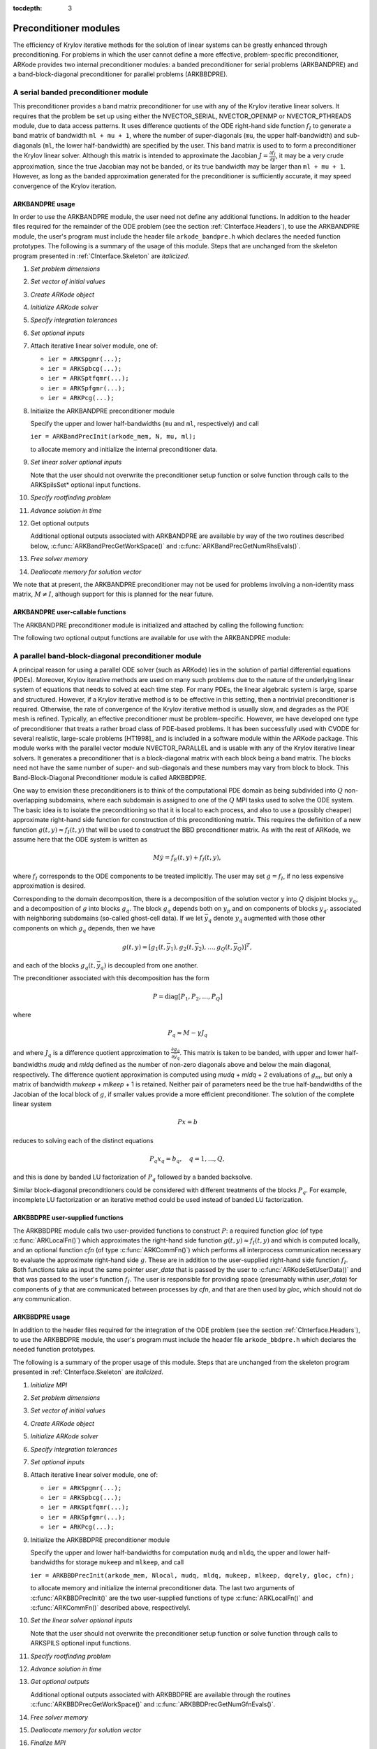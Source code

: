 ..
   Programmer(s): Daniel R. Reynolds @ SMU
   ----------------------------------------------------------------
   Copyright (c) 2013, Southern Methodist University.
   All rights reserved.
   For details, see the LICENSE file.
   ----------------------------------------------------------------

:tocdepth: 3


.. _CInterface.PreconditionerModules:

Preconditioner modules
============================

The efficiency of Krylov iterative methods for the solution of linear
systems can be greatly enhanced through preconditioning.  For problems
in which the user cannot define a more effective, problem-specific
preconditioner, ARKode provides two internal preconditioner modules:
a banded preconditioner for serial problems (ARKBANDPRE) and a
band-block-diagonal preconditioner  for parallel problems (ARKBBDPRE). 


.. _CInterface.BandPre:

A serial banded preconditioner module
-------------------------------------------

This preconditioner provides a band matrix preconditioner for use with
any of the Krylov iterative linear solvers.  It requires that the
problem be set up using either the NVECTOR_SERIAL, NVECTOR_OPENMP or
NVECTOR_PTHREADS module, due to data access patterns.  It uses
difference quotients of the ODE right-hand side function :math:`f_I`
to generate a band matrix of bandwidth ``ml + mu + 1``, where the
number of super-diagonals (``mu``, the upper half-bandwidth) and
sub-diagonals (``ml``, the lower half-bandwidth) are specified by the
user.  This band matrix is used to to form a preconditioner the Krylov
linear solver.  Although this matrix is intended to approximate the
Jacobian :math:`J = \frac{\partial f_I}{\partial y}`, it may be a
very crude approximation, since the true Jacobian may not be banded,
or its true bandwidth may be larger than ``ml + mu + 1``.  However, as
long as the banded approximation generated for the preconditioner is
sufficiently accurate, it may speed convergence of the Krylov
iteration. 



ARKBANDPRE usage
"""""""""""""""""""""

In order to use the ARKBANDPRE module, the user need not define
any additional functions.  In addition to the header files required
for the remainder of the ODE problem (see the section
:ref:`CInterface.Headers`), to use the ARKBANDPRE module, the user's
program must include the header file ``arkode_bandpre.h`` which 
declares the needed function prototypes.  The following is a summary
of the usage of this module.  Steps that are unchanged from the
skeleton program presented in :ref:`CInterface.Skeleton` are
*italicized*. 

1. *Set problem dimensions*

2. *Set vector of initial values* 

3. *Create ARKode object* 

4. *Initialize ARKode solver* 

5. *Specify integration tolerances* 

6. *Set optional inputs* 

7. Attach iterative linear solver module, one of:

   * ``ier = ARKSpgmr(...);`` 

   * ``ier = ARKSpbcg(...);``

   * ``ier = ARKSptfqmr(...);``

   * ``ier = ARKSpfgmr(...);`` 

   * ``ier = ARKPcg(...);``

8. Initialize the ARKBANDPRE preconditioner module 

   Specify the upper and lower half-bandwidths (``mu`` and ``ml``,
   respectively) and call 

   ``ier = ARKBandPrecInit(arkode_mem, N, mu, ml);``

   to allocate memory and initialize the internal preconditioner
   data. 

9. *Set linear solver optional inputs*

   Note that the user should not overwrite the preconditioner setup
   function or solve function through calls to the ARKSpilsSet*
   optional input functions. 

..
   10. *Attach mass matrix linear solver module*

   11. *Set mass matrix linear solver optional inputs*

10. *Specify rootfinding problem*

11. *Advance solution in time*

12. Get optional outputs 

    Additional optional outputs associated with ARKBANDPRE are
    available by way of the two routines described below,
    :c:func:`ARKBandPrecGetWorkSpace()` and
    :c:func:`ARKBandPrecGetNumRhsEvals()`.  

13. *Free solver memory*

14. *Deallocate memory for solution vector*

We note that at present, the ARKBANDPRE preconditioner may not be
used for problems involving a non-identity mass matrix, :math:`M\ne
I`, although support for this is planned for the near future.



ARKBANDPRE user-callable functions
"""""""""""""""""""""""""""""""""""""

The ARKBANDPRE preconditioner module is initialized and attached
by calling the following function:



.. c:function:: int ARKBandPrecInit(void* arkode_mem, long int N, long int mu, long int ml)

   Initializes the ARKBANDPRE preconditioner and
   allocates required (internal) memory for it.
   
   **Arguments:**
      * *arkode_mem* -- pointer to the ARKode memory block.
      * *N* -- problem dimension (size of ODE system).
      * *mu* -- upper half-bandwidth of the Jacobian approximation.
      * *ml* -- lower half-bandwidth of the Jacobian approximation.
   
   **Return value:** 
      * *ARKSPILS_SUCCESS* if no errors occurred
      * *ARKSPILS_MEM_NULL* if the integrator memory is ``NULL``
      * *ARKSPILS_LMEM_NULL* if the linear solver memory is ``NULL``
      * *ARKSPILS_ILL_INPUT* if an input has an illegal value
      * *ARKSPILS_MEM_FAIL* if a memory allocation request failed

   **Notes:** The banded approximate Jacobian will have nonzero elements
   only in locations :math:`(i,j)` with *ml* :math:`\le j-i \le` *mu*.



The following two optional output functions are available for use with
the ARKBANDPRE module:



.. c:function:: int ARKBandPrecGetWorkSpace(void* arkode_mem, long int* lenrwLS, long int* leniwLS)

   Returns the sizes of the ARKBANDPRE real and integer
   workspaces.
   
   **Arguments:**
      * *arkode_mem* -- pointer to the ARKode memory block.
      * *lenrwLS* -- the number of ``realtype`` values in the
        ARKBANDPRE workspace.
      * *leniwLS* -- the number of integer values in the  ARKBANDPRE workspace.
   
   **Return value:** 
      * *ARKSPILS_SUCCESS* if no errors occurred
      * *ARKSPILS_MEM_NULL* if the integrator memory is ``NULL``
      * *ARKSPILS_LMEM_NULL* if the linear solver memory is ``NULL``
      * *ARKSPILS_PMEM_NULL* if the preconditioner memory is ``NULL``
   
   **Notes:** In terms of the problem size :math:`N` and *smu* :math:`=
   \min(N-1,` *mu+ml* :math:`)`, the actual size of the real
   workspace is :math:`(2` *ml* + *mu* + *smu* :math:`+2)N` ``realtype``
   words, and the actual size of the integer workspace is :math:`N`
   integer words.
   
   The workspaces referred to here exist in addition to those given by
   the corresponding function :c:func:`ARKSpilsGetWorkspace()`.



.. c:function:: int ARKBandPrecGetNumRhsEvals(void* arkode_mem, long int* nfevalsBP)

   Returns the number of calls made to the user-supplied
   right-hand side function :math:`f_I` for constructing the
   finite-difference banded Jacobian approximation used within the
   preconditioner setup function.
   
   **Arguments:**
      * *arkode_mem* -- pointer to the ARKode memory block.
      * *nfevalsBP* -- number of calls to :math:`f_I`
   
   **Return value:**  
      * *ARKSPILS_SUCCESS* if no errors occurred
      * *ARKSPILS_MEM_NULL* if the integrator memory is ``NULL``
      * *ARKSPILS_LMEM_NULL* if the linear solver memory is ``NULL``
      * *ARKSPILS_PMEM_NULL* if the preconditioner memory is ``NULL``
   
   **Notes:**  The counter *nfevalsBP* is distinct from the counter
   *nfevalsLS* returned by the corresponding function
   :c:func:`ARKSpilsGetNumRhsEvals()` and also from *nfi_evals* returned by
   :c:func:`ARKodeGetNumRhsEvals()`.  The total number of right-hand
   side function evaluations is the sum of all three of these
   counters, plus the *nfe_evals* counter for :math:`f_E` calls
   returned by :c:func:`ARKodeGetNumRhsEvals()`.





.. _CInterface.BBDPre:

A parallel band-block-diagonal preconditioner module
---------------------------------------------------------

A principal reason for using a parallel ODE solver (such as ARKode)
lies in the solution of partial differential equations
(PDEs). Moreover, Krylov iterative methods are used on many such
problems due to the nature of the underlying linear system of
equations that needs to solved at each time step.  For many PDEs, the
linear algebraic system is large, sparse and structured.  However, if
a Krylov iterative method is to be effective in this setting, then a
nontrivial preconditioner is required.  Otherwise, the rate of
convergence of the Krylov iterative method is usually slow, and
degrades as the PDE mesh is refined.  Typically, an effective
preconditioner must be problem-specific.  However, we have developed
one type of preconditioner that treats a rather broad class of
PDE-based problems.  It has been successfully used with CVODE for
several realistic, large-scale problems [HT1998]_ and is included
in a software module within the ARKode package.  This module works
with the parallel vector module NVECTOR_PARALLEL and is usable
with any of the Krylov iterative linear solvers. It generates a
preconditioner that is a block-diagonal matrix with each block being a
band matrix. The blocks need not have the same number of super- and
sub-diagonals and these numbers may vary from block to block. This
Band-Block-Diagonal Preconditioner module is called ARKBBDPRE. 

One way to envision these preconditioners is to think of the
computational PDE domain as being subdivided into :math:`Q`
non-overlapping subdomains, where each subdomain is assigned to one of
the :math:`Q` MPI tasks used to solve the ODE system.  The basic idea
is to isolate the preconditioning so that it is local to each process,
and also to use a (possibly cheaper) approximate right-hand side
function for construction of this preconditioning matrix.  This
requires the definition of a new function :math:`g(t,y) \approx
f_I(t,y)` that will be used to construct the BBD preconditioner
matrix.  As with the rest of ARKode, we assume here that the ODE
system is written as

.. math::
   M\dot{y} = f_E(t,y) + f_I(t,y),

where :math:`f_I` corresponds to the ODE components to be treated
implicitly.  The user may set :math:`g = f_I`, if no less expensive
approximation is desired. 

Corresponding to the domain decomposition, there is a decomposition of
the solution vector :math:`y` into :math:`Q` disjoint blocks
:math:`y_q`, and a decomposition of :math:`g` into blocks
:math:`g_q`. The block :math:`g_q` depends both on :math:`y_p` and on
components of blocks :math:`y_{q'}` associated with neighboring
subdomains (so-called ghost-cell data).  If we let :math:`\bar{y}_q`
denote :math:`y_q` augmented with those other components on which
:math:`g_q` depends, then we have

.. math::
   g(t,y) = \left[ g_1(t,\bar{y}_1), g_2(t,\bar{y}_2), \ldots , g_Q(t,\bar{y}_Q) \right]^T,

and each of the blocks :math:`g_q(t,\bar{y}_q)` is decoupled from one another.

The preconditioner associated with this decomposition has the form

.. math::
   P = \text{diag}[P_1, P_2, \ldots, P_Q]

where

.. math::
   P_q \approx M - \gamma J_q

and where :math:`J_q` is a difference quotient approximation to
:math:`\frac{\partial g_q}{\partial \bar{y}_q}`.  This matrix is taken
to be banded, with upper and lower half-bandwidths *mudq* and
*mldq* defined as the number of non-zero diagonals above and below
the main diagonal, respectively.  The difference quotient
approximation is computed using *mudq* + *mldq* + 2 evaluations of
:math:`g_m`, but only a matrix of bandwidth *mukeep* + *mlkeep* + 1 is
retained. Neither pair of parameters need be the true half-bandwidths
of the Jacobian of the local block of :math:`g`, if smaller values
provide a more efficient preconditioner. The solution of the complete
linear system 

.. math::
   Px = b

reduces to solving each of the distinct equations

.. math::
   P_q x_q = b_q, \quad q=1,\ldots,Q,

and this is done by banded LU factorization of :math:`P_q` followed by
a banded backsolve.

Similar block-diagonal preconditioners could be considered with
different treatments of the blocks :math:`P_q`.  For example,
incomplete LU factorization or an iterative method could be used
instead of banded LU factorization.



ARKBBDPRE user-supplied functions
""""""""""""""""""""""""""""""""""

The ARKBBDPRE module calls two user-provided functions to construct
:math:`P`: a required function *gloc* (of type :c:func:`ARKLocalFn()`)
which approximates the right-hand side function :math:`g(t,y) \approx
f_I(t,y)` and which is computed locally, and an optional function
*cfn* (of type :c:func:`ARKCommFn()`) which performs all interprocess
communication necessary to evaluate the approximate right-hand side
:math:`g`. These are in addition to the user-supplied right-hand side
function :math:`f_I`. Both functions take as input the same pointer
*user_data* that is passed by the user to
:c:func:`ARKodeSetUserData()` and that was passed to the user's 
function :math:`f_I`. The user is responsible for providing space
(presumably within *user_data*) for components of :math:`y` that are
communicated between processes by *cfn*, and that are then used by
*gloc*, which should not do any communication.



.. c:function:: typedef int (*ARKLocalFn)(long int Nlocal, realtype t, N_Vector y, N_Vector glocal, void* user_data)

   This *gloc* function computes :math:`g(t,y)`.  It
   fills the vector *glocal* as a function of *t* and *y*.
   
   **Arguments:**
      * *Nlocal* -- the local vector length
      * *t* -- the value of the independent variable
      * *y* -- the value of the dependent variable vector on this process
      * *glocal* -- the output vector of :math:`g(t,y)` on this process
      * *user_data* -- a pointer to user data, the same as the
        *user_data* parameter passed to :c:func:`ARKodeSetUserData()`.
   
   **Return value:**  
   An *ARKLocalFn* should return 0 if successful, a positive value if
   a recoverable error occurred (in which case ARKode will attempt to
   correct), or a negative value if it failed unrecoverably (in which
   case the integration is halted and :c:func:`ARKode()` will return
   *ARK_LSETUP_FAIL*). 
   
   **Notes:**  This function should assume that all interprocess
   communication of data needed to calculate *glocal* has already been
   done, and that this data is accessible within user data. 
   
   The case where :math:`g` is mathematically identical to :math:`f_I`
   is allowed. 



.. c:function:: typedef int (*ARKCommFn)(long int Nlocal, realtype t, N_Vector y, void* user_data)

   This *cfn* function performs all interprocess
   communication necessary for the executation of the *gloc* function
   above, using the input vector *y*.
   
   **Arguments:**
      *  *Nlocal* -- the local vector length
      * *t* -- the value of the independent variable
      * *y* -- the value of the dependent variable vector on this process
      * *user_data* -- a pointer to user data, the same as the
        *user_data* parameter passed to :c:func:`ARKodeSetUserData()`.
   
   **Return value:**  
   An *ARKCommFn* should return 0 if successful, a positive value if a
   recoverable error occurred (in which case ARKode will attempt to
   correct), or a negative value if it failed unrecoverably (in which
   case the integration is halted and :c:func:`ARKode()` will return
   *ARK_LSETUP_FAIL*).
   
   **Notes:**  The *cfn* function is expected to save communicated data in
   space defined within the data structure *user_data*.
   
   Each call to the *cfn* function is preceded by a call to the
   right-hand side function :math:`f_I` with the same :math:`(t,y)`
   arguments. Thus, *cfn* can omit any communication done by
   :math:`f_I` if relevant to the evaluation of *glocal*. If all
   necessary communication was done in :math:`f_I`, then *cfn* =
   ``NULL`` can be passed in the call to :c:func:`ARKBBDPrecInit()`
   (see below).




ARKBBDPRE usage
"""""""""""""""""""""

In addition to the header files required for the integration of the
ODE problem (see the section :ref:`CInterface.Headers`), to use the
ARKBBDPRE module, the user's program must include the header file
``arkode_bbdpre.h`` which declares the needed function prototypes. 

The following is a summary of the proper usage of this module. Steps
that are unchanged from the skeleton program presented in
:ref:`CInterface.Skeleton` are *italicized*.

1. *Initialize MPI*

2. *Set problem dimensions*

3. *Set vector of initial values*

4. *Create ARKode object*

5. *Initialize ARKode solver*

6. *Specify integration tolerances*

7. *Set optional inputs*

8. Attach iterative linear solver module, one of:

   * ``ier = ARKSpgmr(...);``

   * ``ier = ARKSpbcg(...);``

   * ``ier = ARKSptfqmr(...);``

   * ``ier = ARKSpfgmr(...);``

   * ``ier = ARKPcg(...);``

9. Initialize the ARKBBDPRE preconditioner module 

   Specify the upper and lower half-bandwidths for computation
   ``mudq`` and ``mldq``, the upper and lower half-bandwidths for
   storage ``mukeep`` and ``mlkeep``, and call 

   ``ier = ARKBBDPrecInit(arkode_mem, Nlocal, mudq, mldq, mukeep, mlkeep, dqrely, gloc, cfn);``

   to allocate memory and initialize the internal preconditioner
   data. The last two arguments of :c:func:`ARKBBDPrecInit()` are the
   two user-supplied functions of type :c:func:`ARKLocalFn()` and
   :c:func:`ARKCommFn()` described above, respectivelyl. 

10. *Set the linear solver optional inputs*

    Note that the user should not overwrite the preconditioner setup
    function or solve function through calls to ARKSPILS optional
    input functions. 

..
   11. *Attach mass matrix linear solver module*

   12. *Set mass matrix linear solver optional inputs*

11. *Specify rootfinding problem*

12. *Advance solution in time*

13. *Get optional outputs*

    Additional optional outputs associated with ARKBBDPRE are
    available through the routines
    :c:func:`ARKBBDPrecGetWorkSpace()` and
    :c:func:`ARKBBDPrecGetNumGfnEvals()`. 

14. *Free solver memory*

15. *Deallocate memory for solution vector*

16. *Finalize MPI*

We note that at present, the ARKBBDPRE preconditioner may not be used
for problems involving a non-identity mass matrix, :math:`M\ne I`,
although support for this is planned for the near future.




ARKBBDPRE user-callable functions
""""""""""""""""""""""""""""""""""""

The ARKBBDPRE preconditioner module is initialized (or re-initialized)
and attached to the integrator by calling the following functions:

.. c:function:: int ARKBBDPrecInit(void* arkode_mem, long int Nlocal, long int mudq, long int mldq, long int mukeep, long int mlkeep, realtype dqrely, ARKLocalFn gloc, ARKCommFn cfn)

   Initializes and allocates (internal) memory for the
   ARKBBDPRE preconditioner.
   
   **Arguments:**
      * *arkode_mem* -- pointer to the ARKode memory block.
      * *Nlocal* -- local vector length.
      * *mudq* -- upper half-bandwidth to be used in the difference
        quotient Jacobian approximation.
      * *mldq* -- lower half-bandwidth to be used in the difference
        quotient Jacobian approximation.
      * *mukeep* -- upper half-bandwidth of the retained banded
        approximate Jacobian block.
      * *mlkeep* -- lower half-bandwidth of the retained banded
        approximate Jacobian block.
      * *dqrely* -- the relative increment in components of *y* used in
        the difference quotient approximations.  The default is *dqrely*
        = :math:`\sqrt{\text{unit roundoff}}`, which can be specified by
        passing *dqrely* = 0.0.
      * *gloc* -- the name of the C function (of type :c:func:`ARKLocalFn()`)
        which computes the approximation :math:`g(t,y) \approx f_I(t,y)`.
      * *cfn* -- the name of the C function (of type :c:func:`ARKCommFn()`) which
        performs all interprocess communication required for the
        computation of :math:`g(t,y)`.
   
   **Return value:**  
      * *ARKSPILS_SUCCESS* if no errors occurred
      * *ARKSPILS_MEM_NULL* if the integrator memory is ``NULL``
      * *ARKSPILS_LMEM_NULL* if the linear solver memory is ``NULL``
      * *ARKSPILS_ILL_INPUT* if an input has an illegal value
      * *ARKSPILS_MEM_FAIL* if a memory allocation request failed
   
   **Notes:**  If one of the half-bandwidths *mudq* or *mldq* to be used
   in the difference quotient calculation of the approximate Jacobian is
   negative or exceeds the value *Nlocal*-1, it is replaced by 0 or
   *Nlocal*-1 accordingly. 
   
   The half-bandwidths *mudq* and *mldq* need not be the true
   half-bandwidths of the Jacobian of the local block of :math:`g`
   when smaller values may provide a greater efficiency. 
   
   Also, the half-bandwidths *mukeep* and *mlkeep* of the retained
   banded approximate Jacobian block may be even smaller than
   *mudq* and *mldq*, to reduce storage and computational costs
   further. 
   
   For all four half-bandwidths, the values need not be the same on
   every processor.



The ARKBBDPRE module also provides a reinitialization function to
allow solving a sequence of problems of the same size, with the same
linear solver choice, provided there is no change in *Nlocal*,
*mukeep*, or *mlkeep*. After solving one problem, and after
calling :c:func:`ARKodeReInit()` to re-initialize ARKode for a
subsequent problem, a call to :c:func:`ARKBBDPrecReInit()` can be made
to change any of the following: the half-bandwidths *mudq* and
*mldq* used in the difference-quotient Jacobian approximations, the
relative increment *dqrely*, or one of the user-supplied functions
*gloc* and *cfn*. If there is a change in any of the linear solver
inputs, an additional call to :c:func:`ARKSpgmr()`,
:c:func:`ARKSpbcg()`, :c:func:`ARKSptfqmr()`, :c:func:`ARKSpfgmr()`,
or :c:func:`ARKPcg()`, and/or one or more of the corresponding
ARKSpilsSet* functions, must also be made (in the proper order).


.. c:function:: int ARKBBDPrecReInit(void* arkode_mem, long int mudq, long int mldq, realtype dqrely)

   Re-initializes the ARKBBDPRE preconditioner module.
   
   **Arguments:**
      * *arkode_mem* -- pointer to the ARKode memory block.
      * *mudq* -- upper half-bandwidth to be used in the difference
        quotient Jacobian approximation.
      * *mldq* -- lower half-bandwidth to be used in the difference
        quotient Jacobian approximation.
      * *dqrely* -- the relative increment in components of *y* used in
        the difference quotient approximations.  The default is *dqrely*
        = :math:`\sqrt{\text{unit roundoff}}`, which can be specified by
        passing *dqrely* = 0.0.
   
   **Return value:**  
      * *ARKSPILS_SUCCESS* if no errors occurred
      * *ARKSPILS_MEM_NULL* if the integrator memory is ``NULL``
      * *ARKSPILS_LMEM_NULL* if the linear solver memory is ``NULL``
      * *ARKSPILS_PMEM_NULL* if the preconditioner memory is ``NULL``
   
   **Notes:**  If one of the half-bandwidths *mudq* or *mldq* is
   negative or exceeds the value *Nlocal*-1, it is replaced by 0 or
   *Nlocal*-1 accordingly. 


The following two optional output functions are available for use with
the ARKBBDPRE module:


.. c:function:: int ARKBBDPrecGetWorkSpace(void* arkode_mem, long int* lenrwBBDP, long int* leniwBBDP)

   Returns the processor-local ARKBBDPRE real and
   integer workspace sizes.
   
   **Arguments:**
      * *arkode_mem* -- pointer to the ARKode memory block.
      * *lenrwBBDP* -- the number of ``realtype`` values in the
        ARKBBDPRE workspace.
      * *leniwBBDP* -- the number of integer values in the  ARKBBDPRE workspace.
   
   **Return value:**  
      * *ARKSPILS_SUCCESS* if no errors occurred
      * *ARKSPILS_MEM_NULL* if the integrator memory is ``NULL``
      * *ARKSPILS_LMEM_NULL* if the linear solver memory is ``NULL``
      * *ARKSPILS_PMEM_NULL* if the preconditioner memory is ``NULL``
   
   **Notes:**  In terms of *Nlocal* and *smu = min(Nlocal-1,
   mukeep+mlkeep)*, the actual size of the real workspace is *(2
   mlkeep + mukeep + smu + 2)*Nlocal*  ``realtype`` words, and the
   actual size of the integer workspace is *Nlocal* integer
   words. These values are local to each process. 
   
   The workspaces referred to here exist in addition to those given by
   the corresponding function :c:func:`ARKSpilsGetWorkSpace()`. 



.. c:function:: int ARKBBDPrecGetNumGfnEvals(void* arkode_mem, long int* ngevalsBBDP)

   Returns the number of calls made to the user-supplied
   *gloc* function (of type :c:func:`ARKLocalFn()`) due to the finite
   difference approximation of the Jacobian blocks used within the
   preconditioner setup function. 
   
   **Arguments:**
      * *arkode_mem* -- pointer to the ARKode memory block.
      * *ngevalsBBDP* -- the number of calls made to the user-supplied
        *gloc* function. 
   
   **Return value:**  
      * *ARKSPILS_SUCCESS* if no errors occurred
      * *ARKSPILS_MEM_NULL* if the integrator memory is ``NULL``
      * *ARKSPILS_LMEM_NULL* if the linear solver memory is ``NULL``
      * *ARKSPILS_PMEM_NULL* if the preconditioner memory is ``NULL``
   
   
In addition to the *ngevalsBBDP* *gloc* evaluations, the costs
associated with ARKBBDPRE also include *nlinsetups* LU
factorizations, *nlinsetups* calls to *cfn*, *npsolves* banded
backsolve calls, and *nfevalsLS* right-hand side function
evaluations, where *nlinsetups* is an optional ARKode output and
*npsolves* and *nfevalsLS* are linear solver optional outputs (see
the table :ref:`CInterface.ARKSpilsOutputs`).
